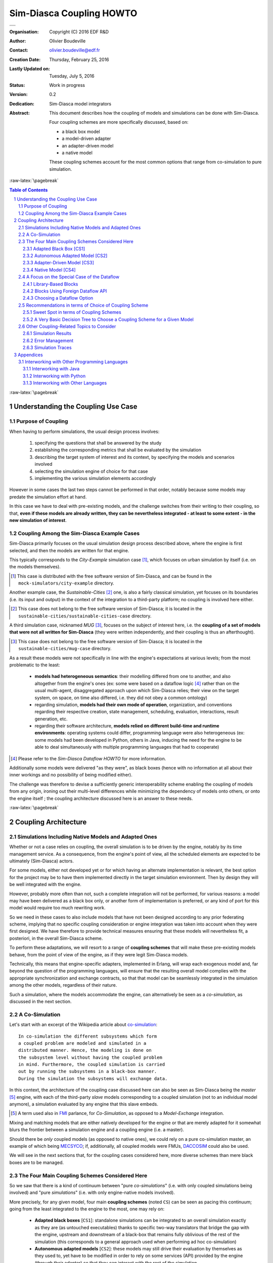 =========================
Sim-Diasca Coupling HOWTO
=========================


+---------------------------------------------------------------------------------+
| .. image:: sim-diasca.png                                                       |
|   :scale: 40                                                                    |
|   :align: center                                                                |
+=================================================================================+
| .. image:: logo-EDF-english.png                                                 |
|   :scale: 50                                                                    |
|   :align: center                                                                |
+---------------------------------------------------------------------------------+


.. role:: raw-html(raw)
   :format: html

.. role:: raw-latex(raw)
   :format: latex


:Organisation: Copyright (C) 2016 EDF R&D
:Author: Olivier Boudeville
:Contact: olivier.boudeville@edf.fr
:Creation Date: Thursday, February 25, 2016
:Lastly Updated on: Tuesday, July 5, 2016


:Status: Work in progress
:Version: 0.2
:Dedication: Sim-Diasca model integrators
:Abstract:

	This document describes how the coupling of models and simulations can be done with Sim-Diasca.

	Four coupling schemes are more specifically discussed, based on:

	- a black box model
	- a model-driven adapter
	- an adapter-driven model
	- a native model

	These coupling schemes account for the most common options that range from co-simulation to pure simulation.

.. meta::
   :keywords: Sim-Diasca, coupling, how-to, co-simulation, adapter



:raw-latex:`\pagebreak`

.. contents:: Table of Contents
	:depth: 3

.. section-numbering::





:raw-latex:`\pagebreak`


Understanding the Coupling Use Case
===================================


Purpose of Coupling
-------------------

When having to perform simulations, the usual design process involves:

 #. specifying the questions that shall be answered by the study
 #. establishing the corresponding metrics that shall be evaluated by the simulation
 #. describing the target system of interest and its context, by specifying the models and scenarios involved
 #. selecting the simulation engine of choice for that case
 #. implementing the various simulation elements accordingly

However in some cases the last two steps cannot be performed in that order, notably because some models may predate the simulation effort at hand.

In this case we have to deal with pre-existing models, and the challenge switches from their writing to their coupling, so that, **even if these models are already written, they can be nevertheless integrated - at least to some extent - in the new simulation of interest**.



Coupling Among the Sim-Diasca Example Cases
-------------------------------------------

Sim-Diasca primarily focuses on the usual simulation design process described above, where the engine is first selected, and then the models are written for that engine.

This typically corresponds to the `City-Example` simulation case [#]_, which focuses on urban simulation by itself (i.e. on the models themselves).

.. [#] This case is distributed with the free software version of Sim-Diasca, and can be found in the ``mock-simulators/city-example`` directory.


Another example case, the `Sustainable-Cities` [#]_ one, is also a fairly classical simulation, yet focuses on its boundaries (i.e. its input and output) in the context of the integration to a third-party platform; no coupling is involved here either.

.. [#] This case does not belong to the free software version of Sim-Diasca; it is located in the ``sustainable-cities/sustainable-cities-case`` directory.


A third simulation case, nicknamed `MUG` [#]_, focuses on the subject of interest here, i.e. the **coupling of a set of models that were not all written for Sim-Diasca** (they were written independently, and their coupling is thus an afterthought).

.. [#] This case does not belong to the free software version of Sim-Diasca; it is located in the ``sustainable-cities/mug-case`` directory.


As a result these models were not specifically in line with the engine's expectations at various levels; from the most problematic to the least:

 - **models had heterogeneous semantics**: their modelling differed from one to another, and also altogether from the engine's ones (ex: some were based on a dataflow logic [#]_ rather than on the usual multi-agent, disaggregated approach upon which Sim-Diasca relies; their view on the target system, on space, on time also differed, i.e. they did not obey a common ontology)

 - regarding simulation, **models had their own mode of operation**, organization, and conventions regarding their respective creation, state management, scheduling, evaluation, interactions, result generation, etc.

 - regarding their software architecture, **models relied on different build-time and runtime environments**: operating systems could differ, programming language were also heterogeneous (ex: some models had been developed in Python, others in Java, inducing the need for the engine to be able to deal simultaneously with multiple programming languages that had to cooperate)


.. [#] Please refer to the *Sim-Diasca Dataflow HOWTO* for more information.

Additionally some models were delivered "as they were", as black boxes (hence with no information at all about their inner workings and no possibility of being modified either).

The challenge was therefore to devise a sufficiently generic interoperability scheme enabling the coupling of models from any origin, ironing out their multi-level differences while minimizing the dependency of models onto others, or onto the engine itself ; the coupling architecture discussed here is an answer to these needs.



:raw-latex:`\pagebreak`


Coupling Architecture
=====================


Simulations Including Native Models and Adapted Ones
----------------------------------------------------

Whether or not a case relies on coupling, the overall simulation is to be driven by the engine, notably by its time management service. As a consequence, from the engine's point of view, all the scheduled elements are expected to be ultimately (Sim-Diasca) actors.

For some models, either not developed yet or for which having an alternate implementation is relevant, the best option for the project may be to have them implemented directly in the target simulation environment. Then by design they will be well integrated with the engine.

However, probably more often than not, such a complete integration will not be performed, for various reasons: a model may have been delivered as a black box only, or another form of implementation is preferred, or any kind of port for this model would require too much rewriting work.

So we need in these cases to also include models that have not been designed according to any prior federating scheme, implying that no specific coupling consideration or engine integration was taken into account when they were first designed. We have therefore to provide technical measures ensuring that these models will nevertheless fit, a posteriori, in the overall Sim-Diasca scheme.

To perform these adaptations, we will resort to a range of **coupling schemes** that will make these pre-existing models behave, from the point of view of the engine, as if they were legit Sim-Diasca models.

Technically, this means that engine-specific adapters, implemented in Erlang, will wrap each exogenous model and, far beyond the question of the programming languages, will ensure that the resulting overall model complies with the appropriate synchronization and exchange contracts, so that that model can be seamlessly integrated in the simulation among the other models, regardless of their nature.

Such a simulation, where the models accommodate the engine, can alternatively be seen as a *co-simulation*, as discussed in the next section.



A Co-Simulation
---------------

Let's start with an excerpt of the Wikipedia article about `co-simulation <https://en.wikipedia.org/wiki/Co-simulation>`_::

 In co-simulation the different subsystems which form
 a coupled problem are modeled and simulated in a
 distributed manner. Hence, the modeling is done on
 the subsystem level without having the coupled problem
 in mind. Furthermore, the coupled simulation is carried
 out by running the subsystems in a black-box manner.
 During the simulation the subsystems will exchange data.

In this context, the architecture of the coupling case discussed here can also be seen as Sim-Diasca being the *master* [#]_ engine, with each of the third-party *slave* models corresponding to a coupled simulation (not to an individual model anymore), a simulation evaluated by any engine that this slave embeds.

.. [#] A term used also in `FMI <https://en.wikipedia.org/wiki/Functional_Mock-up_Interface>`_ parlance, for *Co-Simulation*, as opposed to a *Model-Exchange* integration.

Mixing and matching models that are either natively developed for the engine or that are merely adapted for it somewhat blurs the frontier between a simulation engine and a coupling engine (i.e. a master).

Should there be *only* coupled models (as opposed to native ones), we could rely on a pure co-simulation master, an example of which being `MECSYCO <http://mecsyco.com/>`_; if, additionally, all coupled models were FMUs, `DACCOSIM <https://daccosim.foundry.supelec.fr/>`_ could also be used.

We will see in the next sections that, for the coupling cases considered here, more diverse schemes than mere black boxes are to be managed.



The Four Main Coupling Schemes Considered Here
----------------------------------------------

So we saw that there is a kind of continuum between "pure *co-simulations*" (i.e. with only coupled simulations being involved) and "pure *simulations*" (i.e. with only engine-native models involved).

More precisely, for any given model, four main **coupling schemes** (noted ``CS``) can be seen as pacing this continuum; going from the least integrated to the engine to the most, one may rely on:

 - **Adapted black boxes** [``CS1``]: standalone simulations can be integrated to an overall simulation exactly as they are (as untouched executables) thanks to specific two-way translators that bridge the gap with the engine, upstream and downstream of a black-box that remains fully oblivious of the rest of the simulation (this corresponds to a general approach used when performing ad hoc co-simulation)
 - **Autonomous adapted models** [``CS2``]: these models may still drive their evaluation by themselves as they used to, yet have to be modified in order to rely on some services (API) provided by the engine (through their adapter) so that they can interact with the rest of the simulation
 - **Adapter-driven models** [``CS3``]: the flow of control of these models is driven here by their adapter, which feeds them appropriately with the data determined by the engine (as if these models were mostly domain-specific libraries; the approaches used when performing FMI-like co-simulations are special cases of it)
 - **Native models** [``CS4``]: these models have been specifically implemented for the engine being used, thus do not need any kind of adaptation and provide best performances (this is the general case when performing a *simulation*)

Each of these coupling schemes will be detailed below.


Of course none of these four modes of operation strictly prevail over any other, they all have pros and cons, so any choice in this matter is the consequence of an architectural trade-off depending heavily on the model, the engine and the objectives of the project.

Besides the coupling potential (i.e. the possibility of including that model in numerous interactions, so that the added value expected from the coupling can be fully obtained), other metrics may be of interest in order to select a scheme:

 - the respective efforts that would be needed to integrate that model (ex: development of a pair of translators in the case of black boxes, adaptation or partial rewriting of this model, etc.)
 - whether it leads to a fork, a renewal of that model, possibly providing a new version of reference, and whether it is welcome
 - the architecture and performances induced by the integration (ex: in most cases, black boxes are stateless, they are executed from scratch at each timestep as a new process, with much file-based I/O involved, while other approaches may rely on a stateful process running permanently on par with the engine and interacting with it, or on a higher-level component directly operated by the engine - each time with different runtime overheads)

.. Note:: A key point is that this choice of coupling scheme is *model-level*, not simulation-level: a given simulation may involve various models, each relying on a coupling scheme that best suits its nature and needs.

In the next section, the various coupling schemes are detailed, so that one can select the best approach when having to integrate a model in one's simulation.

These descriptions focus on the coupled model itself, knowing that its environment ("the rest of the simulation") is mostly made of the engine and of the other model instances.


:raw-html:`<img src="legend-for-coupling-schemes.png"></img>`
:raw-latex:`\includegraphics[scale=0.40]{legend-for-coupling-schemes.png}`

The red arrows denote the *control flow,* i.e. which component drives which one, in what order.

The green arrows denote the *information stream*, i.e. the paths taken by the data conveying that information, from a component to another.

As in most cases a pre-existing model cannot be integrated "as is" in the simulation, an *adapter* (shown as a blue, filled rectangle), is generally required. From the engine's point of view, such an adapter is an actor like the others, and is treated as such; the engine then is unaware that there is a third-party model underneath.

This adapter applies to an instance of the *model* considered here (depicted in these diagrams as the plot of a curve), which usually is meant to interact with *other model instances* (be them of the same model or not), represented by white rectangles enclosed in blue.

Finally, the overall simulation is driven by the *simulation engine* (namely Sim-Diasca, shown here as a light-blue component with arrows suggesting multiple paths), in charge of the coordination of all model instances (actors) and of their exchanges.

Let's then discuss each coupling scheme in turn.



:raw-latex:`\pagebreak`

Adapted Black Box [CS1]
.......................

In this setting, we have **a pre-existing model**, possibly a raw binary **standalone executable**, on the mode of operation of which we have little to no information, except:

 - the file formats of its inputs
 - the file formats of its outputs
 - how it should be executed (ex: command-line options, environment variables, dependencies, etc.)

So this model is originally expected to be run (in an appropriate environment) with a command-line akin to::

  $ ./my-simulator.exe --option_1 --option_2=42
	   --first-input-file=foo.dat --first-output-file=bar.dat

In this scheme we then create a corresponding black-box adapter, in the form of a Sim-Diasca actor, comprising mostly:

 - its optional, internal, private, durable adapter-level **model state** (as any actor); this corresponds to a durable state relevant for the embedded black box, should it need one
 - an **input translator**, transforming information from the rest of the simulation and from its state to a set of files respecting the input formats supported by the model executable
 - an **output translator**, transforming information found in the files being output by the black box into, possibly, information used to update the simulation (i.e. the state of this actor and the one of other relevant actors) and the results

Both translators are typically direct parts of the adapter, and may use helper libraries to perform their conversion of information format, especially if a common data model has been defined underneath.

Variations of this scheme exist; notably:

- either the underlying executable is run each time it is scheduled, exchanging information with the simulation thanks to actual files
- or that executable is run once and remains running on par of the simulation, communicating typically over file descriptors

In all cases we consider that it is the responsibility of the adapter to collect and propagate on behalf of the black box the relevant information from and to the simulation; for that, the adapter has to behave like a standard (Sim-Diasca) actor (using actor messages for that, respecting the scheduling rules, being stateful, etc.).

In any case, as shown in the diagram below, an evaluation of the model results then in the following sequence of actions:

:raw-html:`<img src="adapted-black-box-scheme.png"></img>`
:raw-latex:`\includegraphics[scale=0.28]{adapted-black-box-scheme.png}`

  #. the **model adapter**, being registered for a scheduling (more on that later) is triggered by the engine and thus executes its behaviour, possibly starting with some pre-processing and updating of its state
  #. its **input translator** fetches then in the simulation any relevant information (possibly complemented by the adapter's state) and performs any relevant processing of it, as any other actor, so that appropriate input files are produced for the black box
  #. for that, **two-way information retrieval and processing** is to be performed by the translator, using standard, engine-mediated actor messages to communicate with the other model instances
  #. the relevant input files having been produced, the adapter **executes** then the **black box model**, as an external program, specifying the relevant information for that (notably what are the input files and any other command-line options); the model is not expected to perform any interaction with the simulation (and anyway would be most probably unable to do so)
  #. once this processing is over, the **output translator**, also included in the adapter, reads and parses the output files generated by the model, and then updates accordingly the simulation and, possibly, the relevant probes (still respecting the engine's conventions)
  #. this involves again engine-synchronised **two-way exchanges of actor messages** (exactly like for the input translator)
  #. the **adapter** may finally perform any relevant post-processing, and then notifies the engine that it finished evaluating its current scheduling



Of course multiple of these sequences of actions (one per model instance) may run concurrently during the evaluation of a time-step.

Usually this implies that one operation-system process (typically, a UNIX process) has to be spawned at each time-step (for the black box executable), and that at least two files are to be written and then immediately read, parsed and discarded (to account for the communication between the black box and its two translators).

Relying on a black box is probably the **most basic form of coupling**; it remains often quite loose, yet many projects may find this approach sufficient.



**Pros**:

 - the model does not depend in any way on the engine or on the coupling architecture: it does not have to be modified (hence no fork) and even its inner workings may not be known at all (yet, assessing that the coupling makes sense for the domain of interest is made more problematic)
 - each part (the model and the adapter, with its input and output translators) can be developed and tested fairly separately


**Cons**:

 - this is low-level, file-based communication, very often model-specific, with limited control of the errors cases and usually no traces collected (otherwise another translator is needed, and additional conventions should preferably be enforced)
 - short of having defined and applied a common interchange format, an ad hoc, possibly complex, if not limiting, pair of input and output translators must be developed, which may be expensive (especially in the absence of a common information model)
 - generally not very efficient, as a process of the operating system must be spawned at each of the evaluations of this model, and two-way translations are to be performed so that the model can recreate its memory from scratch at each scheduling
 - loose coupling only, no finer interaction can be devised short of being able to open this black box (which is isolated by design)
 - the implementation of the black box being opaque, either it must be trusted or it may have to be studied; sandboxing solutions could be used there to alleviate any risk in that matter


Some co-simulation approaches make heavy use of this black-box coupling scheme; among the lessons learned, following points were identified:

 - a right granularity must be found when breaking down the target system into a set of submodels (neither too fine nor too coarse); the perimeter of each black box and the number of their instances must be finely determined
 - the closer models are to continuous time, the more difficult their initialisation may be in order to ensure that all black boxes start with common, correct, consistent initial states
 - stable, reliable adapters written in higher-level languages (*wrappers*) are key for efficient couplings (both in terms of design and runtime performances)
 - black boxes must have been implemented with scalability in mind, as their memory footprint (ex: because of some solvers) might become very large
 - well describing and documenting the black boxes is crucial to their integration, and often overlooked




:raw-latex:`\pagebreak`

Autonomous Adapted Model [CS2]
..............................

In this coupling scheme, one starts with **a pre-existing model taken as it is, yet its inner logic used to fetch its inputs and transmit its outputs is replaced by calls to a coupling API**, in order to perform the same operations, yet this time through the engine.

This scheme, while looking interesting on the paper, conceals pitfalls of its own, as **it reverses the intended control flow between the engine (meant to drive) and the models (meant to be driven)**.

Indeed, once triggered, each model instance may, thanks the coupling APIs at its disposal, act quite freely upon the simulation, i.e. mostly by itself and with little to no control of the engine - whereas it is up to the latter to organise, synchronise and control accesses of the numerous actors involved.

Typically, such a scheme would naturally lead to the adapted models needing to freely perform indiscriminate, blocking read/write operations onto the rest of the simulation (notably onto other model instances), in spite of a technical context that relies on asynchronous, synchronised message passing to provide parallelism.

**Granting such a freedom to models would be done at the expense of the coupling APIs, which would be either very limiting or, more probably, extremely tricky to develop**: these APIs would have to hide the fact that underneath each of their call from the model, the engine would have to make the overall logical time seamlessly progress and perform simulation-level synchronisation.

Another option would be to **reimplement in the target language the whole applicative protocol that rules a Sim-Diasca actor**, as it is. This would result in, semantically, offering the same API, yet in a translated form (ex: in Python or Java).

Doing so would involve significant effort on the side of the coupling architecture in order to support each new language, and writing the corresponding models would not be easier than using the classical, native route.

In a parallel context, with an arbitrary number of model instances performing intricate, simultaneous interactions, having the engine being simultaneously driven by each of these actors would be considerably more complex than the default, opposite mode of operation.

However, if emulating a full-blown Sim-Diasca actor from another language may prove difficult, **there are settings where by design less leeway is granted** to at least some actors, in which case the integration of third-party code and the development of relevant APIs could be significantly eased.

A typical use case is the one of the **dataflow**, where the dataflow actors are quite constrained in terms of interactions (that have to be mediated through input and output ports). As a result, a CS2-level coupling API could be considered in that case, please refer to the `A Focus on the Special Case of the Dataflow`_ section for that.


More generally, it shall be noted that in this CS2 scheme, for each of these overall logical adapted models, there are:

 - an operating system process, dedicated to the adapted model itself; this would typically be a UNIX process executing a Java virtual machine, or a Python interpreter, etc.; these external system-level processes would appear as they were Erlang nodes, so that they can communicate with the rest of the simulation (refer to the `Interworking with Other Programming Languages`_ section for more details)
 - an Erlang (lightweight) process, animating the model adapter that itself encapsulates the adapted model, so that the whole behaves like a Sim-Diasca actor




In any case, as shown in the diagram below, an evaluation of the model would then result in the following sequence of actions:

:raw-html:`<img src="autonomous-adapted-model-scheme.png"></img>`
:raw-latex:`\includegraphics[scale=0.24]{autonomous-adapted-model-scheme.png}`

  1. the **model adapter**, once having to be scheduled, is triggered by the engine
  2. **the adapter then hands over the actor's control flow to the adapted model**, which starts its processing
  3. the adapted model will most probably require and/or produce pieces of information; the corresponding fetching and sending would be directly decided and operated *by the model itself*, through the **coupling API exposed by the adapter**; these calls (any number of model-triggered exchanges may occur) would result in interactions with other model instances, the whole having to be seamlessly orchestrated by the engine whereas it has no visibility anymore onto the course of the operations; moreover in the meantime other actors may have to perform parallel interactions with this adapted model - which it ought to be able to transparently handle (a problem with no clear solution)
  4. once **the adapted model** has finished its operation, it then **relinquishes the actor's control**, which is transferred back to the adapter
  5. the adapter notifies then the engine that the corresponding actor has finished its evaluation


**Pros**:

 - from the point of view of a model maintainer, switching native inputs and outputs with their coupling counterparts is probably the lesser effort (at least one of the simplest to contemplate, if not to implement)
 - this is very speculative, but a generic-enough coupling API could possibly hide the actual coupling solution being used (favouring their substituability, even if some common technical context would probably be implied)

**Cons**:

 - not all programming languages can be accommodated (but, a priori, C, Java and Python could); yet one full set of APIs would have to be implemented for each supported language
 - reversing the control flow - a model "driving" a part of the simulation - is less natural and is more likely to introduce issues (ex: non-termination of the model, cyclic dependency requiring the adapter and/or the adapted model to be reentrant, the whole being prone to deadlock); more generally, the engine would then have no real control onto the behaviour of the model, especially to the calls made through the coupling API; so, unless investing much efforts in the APIs, a misguided model might make a simulation yield wrong results and misbehave in unanticipated ways; moreover masking the consequences of the reversed control flow when developing the coupling API may be quite an endeavour - if achievable at all (possibly *not* in the general case)
 - the adapted model may need information from other model instances but, conversely, other actors may require information from it; this feature being by design absent from the original model, its adapted version shall probably have to support it explicitly (as its state cannot be guaranteed to be up to date and consistent at any time); the adapter being unlikely to be able to provide this (as in this scheme the model state is kept private to the adapted model), the required modifications onto the model (and to its adapter as well) would be most probably significant and difficult to operate




:raw-latex:`\pagebreak`

Adapter-Driven Model [CS3]
..........................

This coupling scheme may superficially look similar to the previous one; it is actually quite different. Indeed in this scheme **the model appears to be mostly made of the adapter itself**, since most its key elements, from the state to the interactions, are actually directly mediated by the adapter itself; **however the actual computations are - at least to some elected extent - deferred to the actual, embedded model, which can be seen here mostly as a domain-specific library**, i.e. as a set of exposed functions.

So the role of the adapter is here to:

 - maintain the model state
 - drive the behaviour of the model:

   - regarding the engine, for scheduling and interactions
   - regarding the other models, to trigger actor messages on them and, reciprocally, handle the incoming ones, so that the information relevant for that model can be retrieved and propagated
   - by transparently delegating at least a part of the actual work (typically the domain-specific processing) to the embedded model, i.e. deciding which of the functions exposed by the model shall be called, when and with which parameters



By moving the centre of gravity (with regard to control, state, interactions) from the embedded model to the adapter, **the tricky part of the coupling, which is the synchronisation with the rest of the simulation, can be secured directly and a lot more easily; moreover the degree of integration can be finely tuned**.

Indeed embedded models could expose only a very limited set of functions (possibly just one in the simplest cases, a function that could be named for example ``process`` or ``compute``) to perform their actual operations, while, over time, the services they offer might be subdivided into finer and finer pieces, for better control and selective interactions [#]_; the granularity of the computations exposed by the embedded model can be freely adjusted to accommodate the interactions needed by a simulation, which can be seen as well as finding a balance between the operations delegated to the model and the ones directly taken in charge by the adapter - knowing that being able to change their respective amount over time could be very convenient.

.. [#] For example in some cases the precise set of needed data cannot be determined from the very start of the model's evaluation at a given timestep; hence, instead of first collecting inputs, then fully performing the processing, then collecting the outputs,  it could be more effective, thanks to the adapter, to intersperse more finely the computations with the relevant data exchanges.

In some cases it may be contemplated that the state of that actor is split in two parts:

 - the "public" one, exposed to the other actors (of course through relevant actor messages), and kept in the adapter
 - the "private" one, invisible for all but that instance of adapted model, a state that it would keep internally

Then the public state may be minimized in favour of the private one, native in terms of programming language for that model.

The series of operations for this coupling scheme is illustrated in the next diagram:

:raw-html:`<img src="adapter-driven-model-scheme.png"></img>`
:raw-latex:`\includegraphics[scale=0.23]{adapter-driven-model-scheme.png}`

 #. the engine triggers the **model adapter**, seen as a standard actor
 #. the adapter knows by design which model-level embedded services shall be called, and thus what data shall be fed to them; as a consequence **the adapter uses actor messages to obtain these information from other actors**
 #. having secured the first relevant input data, **the adapter is then able to call the intended services** offered by the embedded, adapter-driven model, and to get back their results, similarly propagated through actor messages
 #. **any number of such exchanges and calls** can be performed to get data, execute services and update back the simulation, until the whole processing is done
 #. finally the **adapter notifies the engine** that the evaluation of this actor is over


**Pros**:

 - most of the "public" model state lies in the most practical place, the adapter, where it can easily be updated and accessed to from the rest of the simulation
 - defining a clearly separated model-level library exposing well-identified services can favour capitalisation and re-use, and allow for an easier testing of it, in isolation
 - reciprocally, a mock model library, whose API is implemented first only thanks to dummy terminators, can be used to uncouple the macroscopic interaction logic (i.e. the adapter) from the microscopic, domain-specific one (the embedded model, which may not be available from the start)


**Mixed**:

 - while allowing a behaviour close to the one of a black box (in the sense that the implementation of each of the functions exposed by the model might remain opaque), similarly that code shall be trusted, studied or, ideally, sandboxed
 - depending on its actual implementation (either as a shared library or as a separate system process, see below), the embedded model may rely, from a timestep to another, on a private, internal state of its own, which would remain unbeknownst to the engine


**Cons**:

 - depending on the precise technical approach being used, the stability of the model may affect the one of the simulation (i.e. if the model crashes, it may crash the simulation with little information reported)
 - a partly language-specific interconnection scheme must exist; typically the embedded model may be implemented as a shared library (ex: ``.so``, for the most common C-like linkage, thanks to `NIF <http://erlang.org/doc/tutorial/nif.html>`_ or linked-in drivers, with little to no extra process involved, and no private state) or, for some languages, higher-level, more integrated solutions (involving generally a separate system process), generally inducing more overhead, exist (refer to the `Interworking with Other Programming Languages`_ section for more details)



.. Note:: This coupling scheme and the previous one may be seen as special cases of a more general scheme, where an applicative protocol, relying on any kind of `IPC <https://en.wikipedia.org/wiki/Inter-process_communication>`_, may couple the logical processes that correspond respectively to the adapter and to the model in relations that are more complex than having a master and a slave.

   However considering the adapter and the model as peers does not seem to grant specific benefits, and surely leads to a more complex design, hence we retained here only strict master/slave relations, with CS2 and CS3.



:raw-latex:`\pagebreak`


Native Model [CS4]
..................

This coupling scheme is the most straightforward one: like for most simulations, a model here is specifically designed according to the engine that is supposed to evaluate it.

As such, the model is fully compliant with the framework, and is perfectly integrated with the rest of the simulation, which often leads to the best controllability and runtime performances (significantly better than the ones obtained with co-simulation).

Of course developing a model specific to Sim-Diasca has a cost; however integrating a third-party model requires efforts as well, and they may be significant.

The series of operations involved in this coupling scheme is simple, as it corresponds exactly to the normal mode of operation of the engine, as shown in the next diagram:

:raw-html:`<img src="native-model-scheme.png"></img>`
:raw-latex:`\includegraphics[scale=0.38]{native-model-scheme.png}`

   #. the engine triggers the **native model**, which *is* an actor like any other standard one
   #. this **actor is then free to interact at will with the other actors** (exchanging information, performing computations, etc.)
   #. then the engine is notified that **the evaluation of this actor is over**



**Pros**:

 - best integrated solution, inducing a simple, well-supported, quite transparent and efficient setting
 - only solution (with some versions of the adapter-driven one) not involving an overhead of one operating system process per instance of coupled model - hence expected to be significantly more scalable
 - quite close to the adapter-driven coupling, hence allowing to precisely tune how much of a model is to be put directly in the simulation (as in this CS4 scheme) and, reciprocally, how much of it should be placed in a separate library (as in the CS3 scheme)


**Cons**:

 - implies that the model is developed in Erlang, a language which is most probably less familiar to model maintainers than others; however the role of domain experts might not overlap the one of developers anyway (all programming languages, including Java and Python, require a sufficient amount of knowledge in computer science)



:raw-latex:`\pagebreak`

A Focus on the Special Case of the Dataflow
-------------------------------------------

Some simulations significantly deviate from the usual multi-agent, disaggregated scheme often seen in the simulation of complex systems, and are best expressed according to alternate paradigms.

One of these paradigms is the **dataflow** [#]_ architecture, where operations are implemented by blocks that are interlinked in a rather static overall assembly.

.. [#] Please refer to the *Sim-Diasca Dataflow HOWTO* for more information.

This architecture, involving fixed, typed routes delimited by input and output ports, is more constrained than the usual multi-agent approach, and as such **offers coupling perspectives of its own**.

Indeed, even if of course the targeted dataflow may involve only Sim-Diasca actors, having to dispatch the corresponding computations to well-defined blocks fuels the possibility of having some of these blocks be implemented as third-party components, with their own technical conventions and languages.

We therefore identified specifically two main  *coupling* opportunities pertaining to the dataflow approach, discussed and contrasted below: having library-based blocks, or blocks using a foreign dataflow API.



Library-Based Blocks
....................

This architecture simply corresponds to CS3 (i.e. the *Adapter-Driven Model* coupling scheme) once applied to the dataflow special case.

More precisely, in this approach a given third-party model is structured as a domain-specific component offering a set of pre-implemented computations, of relevant granularity. **On top of this "expert library", a Sim-Diasca dataflow adapter is then defined**, in order to obtain from it an actual dataflow block.

The purpose of this adapter is to drive that embedded domain library in the context of the underlying dataflow, triggering the services it offers according to a relevant logic, feeding it with the proper information and fetching from it the relevant outputs.

Taking the example of an hypothetical model of a heat pump, the third-party library may split related computations into, say, 5 functions allowing respectively to determine:

- whether all the conditions for the heat pump to be successfully switched on are met
- what its operational efficiency under a given context is
- what are the various operating steps the pump may go through
- what are the corresponding use of the heat source and external power, and the consequences onto the heat sink
- what are the likeliness of various faults to happen

These domain services exposed by the library, which are often at least loosely coupled, might then be federated by a relevant Sim-Diasca adapter, in charge of:

- defining the relevant operations involving these services to account for the targeted computation block [#]_
- requesting from the simulation (thanks to actor messages) the necessary information held by other actors that shall be supplied as input to these domain-specific functions
- getting back from them the corresponding outputs, using them to update the state of this adapter and/or the one of other actors, possibly also generating simulation results from them thanks to probes

.. [#] The logic of a block may exceed a plain, unconditional series of steps; in the general case an adapter-level algorithm is to be defined (ex: with stateful logic, conditional sections, loops, etc.).

Of course a bridge must be created between the third-party library and the adapter. As in the general case different, non-Erlang programming languages have to be accommodated, please refer to the `Interworking with Other Programming Languages`_ section for the corresponding technical details.

An advantage of basing a block onto a third-party library augmented of an adapter is the clean separation between the two: the domain-specific part is embodied by the library while the technical, engine-specific, dataflow-compliant part lies in the adapter.

Doing so allows to define an autonomous library that can be used in multiple contexts, the one with the Sim-Diasca dataflow adapter being only one of them.

For example, on top of the same library, separate, re-usable tests can be defined, adapters to other platforms can be devised, etc., while the library can still be used directly, in ad hoc developments.



Blocks Using Foreign Dataflow API
.................................

Another coupling approach can be considered in such a dataflow context: any component can be safely integrated provided that it respects the laws and rules applying to the dataflow at hand.

For that a dataflow API must have been defined, and be implemented in the programming language that has been chosen in order to develop the model.

**The model would then take the form of a dataflow block, and use directly the various constructs provided by the API**, such as input and output ports, that are implemented by the coupling architecture - and all that developed in one's language of choice.

Using such a foreign dataflow API allows to stick to one's favorite language (ex: Python or Java), sparing the need of using Erlang - of course on condition that this API has already been implemented in that particular language.

A drawback is that this approach results in a version of the model that is dedicated to this coupling architecture, and thus cannot be readily used in other contexts.



Choosing a Dataflow Option
..........................

The choice between dataflow coupling options is to be made *per-block*: in a given simulation, native dataflow blocks (i.e. based on classical Sim-Diasca actors), library-based ones (based on Sim-Diasca dataflow adapters) and blocks relying on one of the foreign dataflow APIs can safely coexist, as they obey the same conventions.

So, for a given model, how should it best integrated as a computation block in a target dataflow?

If a clean separation between the domain expertise and the software development is sought upon, then the library approach shall be considered, especially if technical support is available in order to couple the model (i.e. write the dataflow adapter); this would offer much potential for model re-use.

Conversely, if developing in Erlang is a problem, and if, for a target language, the dataflow API is already available, then this route should be favored, especially if the model is to be written for this sole context.


:raw-latex:`\pagebreak`


Recommendations in terms of Choice of Coupling Scheme
-----------------------------------------------------


Sweet Spot in terms of Coupling Schemes
.......................................

:raw-html:`<img src="continuum-of-coupling-options-for-models.png"></img>`
:raw-latex:`\includegraphics[scale=0.45]{continuum-of-coupling-options-for-models.png}`


A Very Basic Decision Tree to Choose a Coupling Scheme for a Given Model
........................................................................

.. Note:: As mentioned, a different coupling scheme can be chosen *for each model*.

Is this model is to be included in a dataflow approach?
If yes, refer to `Choosing a Dataflow Option`_.


If no, is this model delivered as a black box, or is it overly complex?

- if yes, use **CS1**, and develop an input and an output translators
- if no, is this model simple enough so that a full conversion to Sim-Diasca can be considered?

  - if yes, use **CS4**, and make a native Sim-Diasca version of it
  - if no, is the model's main programming language among the ones (see list_) that can be easily interfaced with?

	- if yes, use **CS3** and split the processing performed by this model into chunks that can be appropriately called by the adapter
	- otherwise: use the default scheme, **CS4**, and develop a native Sim-Diasca model

(as a result, due to its limitations, we currently see no use case where CS2 should really be specifically recommended)

:raw-latex:`\pagebreak`




Other Coupling-Related Topics to Consider
-----------------------------------------

Ideally, regardless of the coupling scheme being chosen, following topics should be secured in the context of the finally obtained implemented model.


Simulation Results
..................

Results shall be sent from models; of course the actual mode of operation would depend onto the coupling scheme:

=============== =================
Coupling Scheme Mode of operation for results
=============== =================
CS1             Standard probes can be directly used by the output translator.
CS2             A model-level additional API could be offered, relying on underlying probes (standard or specialised).
CS3             The adapter would directly process and send the results through standard probes.
CS4             Standard probes can be used, or any specialised ones that would be needed.
=============== =================



Error Management
................

Regardless of the coupling scheme, errors should be detected as early as possible, reported with an informative message describing at least a relevant context, and should in the general case halt the simulation ("*fail fast and loudly*"; of course silent failures shall not be tolerated).

Sim-Diasca has been designed so that no model-level error could remain unnoticed; on the contrary, measures have been taken so that the crash, the faulty behaviour or the seemingly non-termination of a model instance will halt the simulation on failure (regardless of parallelism and distribution) with a detailed error report, the engine attempting to establish a more precise diagnosis.

How errors shall be reported weakly depends on the coupling scheme:

=============== =================
Coupling Scheme Mode of operation for error reporting
=============== =================
CS1             The adapter is able to report errors should either of the translators or the execution of the black box fail (at least error codes shall be obtained in this latter case, possibly core dumps could be generated and stored for post-mortem analysis).
CS2             The adapter can directly report errors, while a dedicated error management API should be offered to the adapted model.
CS3             The adapter can directly report errors, based on the error status reported by the calls delegated to the embedded model (a convention transverse to all models ought to be taken there).
CS4             The actor would also directly use the error API, like all actors.
=============== =================



Simulation Traces
.................

These runtime traces, which can be purely technical and/or relative to the domain-specific mode of operation of the model (possibly on separate channels), are priceless to troubleshoot many design and implementation issues.

They shall be reported by the model based on the support provided by each coupling scheme; these traces would be aggregated by the native Sim-Diasca concurrent trace system, among any other system(s).


=============== =================
Coupling Scheme Mode of operation for trace sending
=============== =================
CS1             Traces from the black-box model would typically have been written in a model-specific file according to a format that would be parsed by the output translator and forwarded, possibly enriched, through the Sim-Diasca trace system, among the other traces emanating from the adapter.
CS2             An additional model-level API could be offered, linking to the engine trace system.
CS3             Either traces would be returned by the library functions alongside the result or, possibly, an adapter-level function pointer counterpart, corresponding to a trace sending primitive (targeting both systems), could be specified amidst their parameters.
CS4             Vanilla Sim-Diasca traces could be readily used.
=============== =================


:raw-latex:`\pagebreak`

Appendices
==========


Interworking with Other Programming Languages
---------------------------------------------

Often a separate process animated by the target programming language is spawned. Then following components are used:

 - the Sim-Diasca adapter (in Erlang)
 - the adapted model (in its native language)
 - an adaptation bridge (still in the native language of the original model), mediating the technical bidirectional communication between the previous two components


Interworking with Java
......................

So that Java code can interact with Erlang code, one should use `Jinterface <http://erlang.org/doc/apps/jinterface/users_guide.html>`_.

Parallel execution and bidirectional control and exchange can be implemented.

The adaptation bridge here is the thin Java layer added on top of the adapted model so that it can emulate the behaviour of an Erlang node (hence relying on the primitives offered by Jinterface in order to define a mailbox, send and receive messages, create Erlang terms, etc.).

The purpose of this bridge is mostly to route the requests emanating from the adapter so that their Java implementation is executed and their results are propagated back.



Interworking with Python
........................

This can be done either thanks to `ErlPort <http://erlport.org/>`_ (probably the best choice), or to `Py-Interface <http://www.lysator.liu.se/~tab/erlang/py_interface/>`_.

Parallel execution and bidirectional control and exchange can be implemented.


Interworking with Other Languages
.................................

.. _list:

Links known to exist:

 - to ``C``: use C nodes, based on an Erlang port
 - to any language able to generate a dynamic library with C-like linkage (ex: ``*.so``), like ``C++``: use a linked-in driver (exchanging with it like for a port) or a `NIF <http://erlang.org/doc/tutorial/nif.html>`_ (calling directly functions from a library), with little to no overhead (typically extra process) involved
 - to the ``.Net`` platform: use OTP.NET, through a port of the JInterface code
 - to ``Perl``: use Perl Erlang-Port, through a port
 - to ``PHP``: use PHP/Erlang to turn a PHP thread into an Erlang C node
 - to ``Haskell``: use the Haskell/Erlang FFI, enabling full bidirectional communication
 - to ``Ruby``: use ErlPort, otherwise erlelectricity
 - to ``Scheme``: use Erlang/Gambit
 - to ``Emacs Lisp``, use Distel
 - to any shell, or even directly from the command-line: use ``erl_call``

This topic is also addressed in the `Erlang FAQ <http://erlang.org/faq/how_do_i.html#idp32198352>`_ and in the `Interoperability Tutorial User's Guide <http://erlang.org/doc/tutorial/users_guide.html>`_.

Some interworking solutions are quite low-level, they induce little overhead (ex: for linked-in drivers or for NIFs, no extra operating system process is needed) yet they may affect adversely the Erlang VM (should they crash, leak memory, block their associated scheduler or do not terminate), while others offer higher-level, more integrated solutions (for example to transform adequately and transparently the datastructures being exchanged).

In these latter cases, care must be taken about scalability. For example, depending on the number of integrated instances that are involved, too many system processes might be created or too many file descriptors may be opened, as for each port one process is spawned while one file descriptor is used for reading and one is used for writing.

Custom protocols over IPC (ex: files, pipes, UNIX sockets, Internet ones, etc.), based on the exchange of binary messages, can also always be devised. This would show a priori little advantage over any of the already available standard protocols, yet would allow to add support for virtually any language or exchange channel. Extending ``ErlPort`` could be another option.
